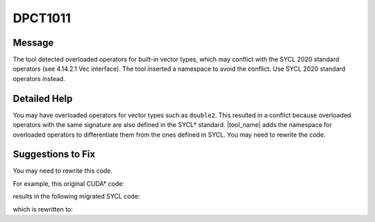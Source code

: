 .. _DPCT1011:

DPCT1011
========

Message
-------

.. _msg-1011-start:

The tool detected overloaded operators for built-in vector types, which may
conflict with the SYCL 2020 standard operators (see 4.14.2.1 Vec interface).
The tool inserted a namespace to avoid the conflict. Use SYCL 2020 standard
operators instead.

.. _msg-1011-end:

Detailed Help
-------------

You may have overloaded operators for vector types such as ``double2``. This
resulted in a conflict because overloaded operators with the same signature are
also defined in the SYCL\* standard. |tool_name| adds the namespace
for overloaded operators to differentiate them from the ones defined in SYCL.
You may need to rewrite the code.

Suggestions to Fix
------------------

You may need to rewrite this code.

For example, this original CUDA\* code:

.. code-block:: cpp
   :linenos:

   __host__ __device__ double2 &operator+=(double2 &a, const double2 &b) {
     a.x += b.x;
     a.y += b.y;
     return a;
   }

   void foo(double2 &a, double2 &b) {
     a += b;
   }

results in the following migrated SYCL code:

.. code-block:: cpp
   :linenos:

   /*
   DPCT1011:0: The tool detected overloaded operators for built-in vector types,
   which may conflict with the SYCL 2020 standard operators (see 4.14.2.1 Vec
   interface). The tool inserted a namespace to avoid the conflict. Use SYCL 2020
   standard operators instead.
   */
   namespace dpct_operator_overloading {
     sycl::double2 &operator+=(sycl::double2 &a, const sycl::double2 &b) {
       a.x() += b.x();
       a.y() += b.y();
       return a;
     }
   } // namespace dpct_operator_overloading

   void foo(sycl::double2 &a, sycl::double2 &b) {
     dpct_operator_overloading::operator+=(a, b);
   }

which is rewritten to:

.. code-block:: cpp
   :linenos:

   void foo(sycl::double2 &a, sycl::double2 &b) {
     // In this case, the user-defined overloading of `+=` has been supported by sycl::double2, so we can use the operator `+=` directly.
     a += b;
   }

